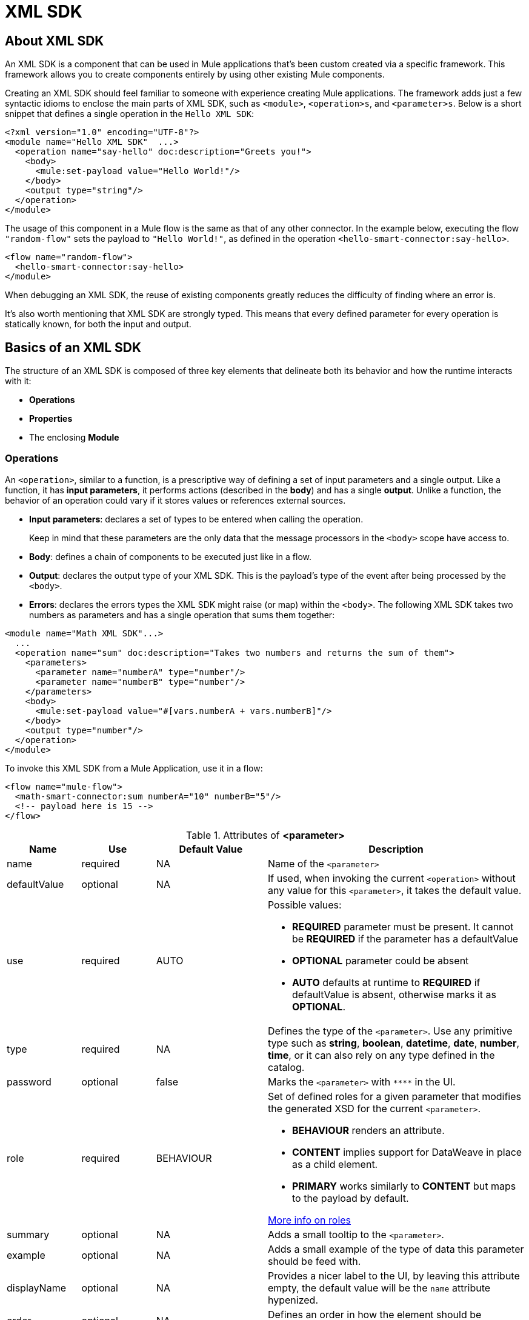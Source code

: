 = XML SDK
:keywords:

:toc:

== About XML SDK

An XML SDK is a component that can be used in Mule applications that's been custom created via a specific framework. This framework allows you to create components entirely by using other existing Mule components.

Creating an XML SDK should feel familiar to someone with experience creating Mule applications. The framework adds just a few syntactic idioms to enclose the main parts of XML SDK, such as `<module>`, `<operation>s`, and `<parameter>s`. Below is a short snippet that defines a single operation in the `Hello XML SDK`:

[source,xml,linenums]
----
<?xml version="1.0" encoding="UTF-8"?>
<module name="Hello XML SDK"  ...>
  <operation name="say-hello" doc:description="Greets you!">
    <body>
      <mule:set-payload value="Hello World!"/>
    </body>
    <output type="string"/>
  </operation>
</module>
----

The usage of this component in a Mule flow is the same as that of any other connector. In the example below, executing the flow `"random-flow"` sets the payload to `"Hello World!"`, as defined in the operation `<hello-smart-connector:say-hello>`.

[source,xml,linenums]
----
<flow name="random-flow">
  <hello-smart-connector:say-hello>
</module>
----

When debugging an XML SDK, the reuse of existing components greatly reduces the difficulty of finding where an error is.

It's also worth mentioning that XML SDK are strongly typed. This means that every defined parameter for every operation is statically known, for both the input and output.

== Basics of an XML SDK

The structure of an XML SDK is composed of three key elements that delineate both its behavior and how the runtime interacts with it:


* *Operations*
* *Properties*
* The enclosing *Module*


=== Operations

An `<operation>`, similar to a function, is a prescriptive way of defining a set of input parameters and a single output. Like a function, it has *input parameters*, it performs actions (described in the *body*) and has a single *output*. Unlike a function, the behavior of an operation could vary if it stores values or references external sources.


* *Input parameters*: declares a set of types to be entered when calling the operation.
+
Keep in mind that these parameters are the only data that the message processors in the `<body>` scope have access to.
* *Body*: defines a chain of components to be executed just like in a flow.
* *Output*: declares the output type of your XML SDK. This is the payload's type of the event after being processed by the `<body>`.
* *Errors*: declares the errors types the XML SDK might raise (or map) within the `<body>`.
The following XML SDK takes two numbers as parameters and has a single operation that sums them together:

[source,xml,linenums]
----
<module name="Math XML SDK"...>
  ...
  <operation name="sum" doc:description="Takes two numbers and returns the sum of them">
    <parameters>
      <parameter name="numberA" type="number"/>
      <parameter name="numberB" type="number"/>
    </parameters>
    <body>
      <mule:set-payload value="#[vars.numberA + vars.numberB]"/>
    </body>
    <output type="number"/>
  </operation>
</module>
----

To invoke this XML SDK from a Mule Application, use it in a flow:

[source,xml,linenums]
----
<flow name="mule-flow">
  <math-smart-connector:sum numberA="10" numberB="5"/>
  <!-- payload here is 15 -->
</flow>
----

.Attributes of *<parameter>*
[%header,cols="20,20,30,70a"]
|===
|Name | Use | Default Value | Description

|name
|required
|NA
|Name of the `<parameter>`

|defaultValue
|optional
|NA
|If used, when invoking the current `<operation>` without any value for this `<parameter>`, it takes the default value.

|use
|required
|AUTO
| Possible values:

* *REQUIRED* parameter must be present. It cannot be *REQUIRED* if the parameter has a defaultValue
* *OPTIONAL* parameter could be absent
* *AUTO* defaults at runtime to *REQUIRED* if defaultValue is absent, otherwise marks it as *OPTIONAL*.

|type
|required
|NA
|Defines the type of the `<parameter>`. Use any primitive type such as *string*, *boolean*, *datetime*, *date*, *number*, *time*, or it can also rely on any type defined in the catalog.

|password
|optional
|false
|Marks the `<parameter>` with `\****` in the UI.

|role
|required
|BEHAVIOUR
|Set of defined roles for a given parameter that modifies the generated XSD for the current `<parameter>`.

* *BEHAVIOUR* renders an attribute.
* *CONTENT* implies support for DataWeave in place as a child element.
* *PRIMARY* works similarly to *CONTENT* but maps to the payload by default.

link:https://docs.mulesoft.com/mule-sdk/v/1.1/content-parameters[More info on roles]

|summary
|optional
|NA
|Adds a small tooltip to the `<parameter>`.

|example
|optional
|NA
|Adds a small example of the type of data this parameter should be feed with.

|displayName
|optional
|NA
|Provides a nicer label to the UI, by leaving this attribute empty, the default value will be the `name` attribute hypenized.

|order
|optional
|NA
|Defines an order in how the element should be rendered in the UI.

|tab
|optional
|NA
|Defines to which group (or tab) the `<parameter>` must end in the UI.

|doc:description
|optional
|NA
|Documentation of the current `<parameter>`
|===


.Attributes of *<output>*
[%header,cols="20,20,30,70a"]
|===
|Name | Use | Default Value | Description
|type
|optional
|
| The type of the output payload data. It can be set to `void` by removing the element, which prevents the `<operation>` call from modifying the Mule event, even if its behavior includes modifying the payload.

|===

Attributes types definition are also supported by `<operation>`s, by adding an extra element `<output-attributes>` (quite similar to the `<output>` element)
.Attributes of *<output-attributes>*
[%header,cols="20,20,30,70a"]
|===
|Name | Use | Default Value | Description
|type
|optional
|
| The type of the output attributes data. It can be set to `void` by removing the element, which prevents the `<operation>` call from modifying the Mule event, even if its behavior includes modifying the payload.

|===

Both outputs (`<output>` and `<output-attributes>`) are part of the (new) `MuleMessage` that will be created as soon as the control goes back to the invoker.

.Attributes of *<error>*
[%header,cols="20,20,30,70a"]
|===
|Name | Use | Default Value | Description
|type
|required
|
|The code of the error that might be thrown (or remapped) in the `<body>`. More info about link:https://docs.mulesoft.com/mule4-user-guide/v/4.1/mule-error-concept[Mule Error concept].

|===

=== Properties

A <property> is a field meant to be defined by the user of the XML SDK, that configures it globally for the entire Mule project it's being used in.

These are similar to the parameters exposed by operations, but they act at a level that affects all instances of this XML SDK in the project, instead of just a specific operation. Like the parameters in operations, properties are usually simple types and have default values.

[TIP]
For the sake of the users of your XML SDK, you should expose just the necessary properties that they might want to edit and nothing else. Don't confuse your users by exposing internal values they can't or shouldn't change.


The following XML SDK sends requests to link:https://developer.github.com/v3/users/#get-the-authenticated-user[GitHub API V3] to retrieve an authenticated user:

[source,xml,linenums]
----
<module name="Github"  ...>
  <property name="username" type="string" doc:description="Username credential."/>
  <property name="password" type="string" password="true" doc:description="Password credential"/>

  <httpn:request-config name="github-httpreq-config" basePath="/">
    <httpn:request-connection host="api.github.com" protocol="HTTPS" port="443">
      <httpn:authentication>
        <httpn:basic-authentication username="#[vars.username]" password="#[vars.password]"/>
      </httpn:authentication>
    </httpn:request-connection>
  </httpn:request-config>

  <operation name="get-user" doc:description="Lists public and private profile information when authenticated.">
    <body>
      <httpn:request config-ref="github-httpreq-config" path="#['user/' ++ vars.username]" method="GET"/>
    </body>
    <output type="string" doc:description="User information if logged properly."/>
  </operation>
</module>
----

This sample makes use of a `<property>` that is referenced twice in the module where it's defined:

* In a global element (as the value for `http:requester-config`)
* In an operation (as the value for `config-ref`)


The mule application below makes use of this XML SDK:

[source,xml,linenums]
----
<mule ...>
  <github:config name="lautaro-github-config" username="fernandezlautaro" password="****"/>
  <flow name="test-github-flow">
    <github:get-user config-ref="lautaro-github-config"/>
  </flow>
</mule>
----

Every execution of the `"test-github-flow"` returns the GitHub information of the authenticated user:

[source,json,linenums]
----
{
  "login": "fernandezlautaro",
  "id": 4719511,
  "avatar_url": "https://avatars1.githubusercontent.com/u/4719511?v=3",
  "gravatar_id": "",
  "url": "https://api.github.com/users/fernandezlautaro",
  ...
}
----

If the right credentials aren't provided, it returns this error response from GitHub:

[source,json,linenums]
----
{
  "message": "Requires authentication",
  "documentation_url": "https://developer.github.com/v3"
}
----

*<property> attributes*
[%header,cols="20,20,30,70a"]
|===
|Name | Use | Default Value | Description

|name
|required
|NA
|Name of the `<property>`

|defaultValue
|optional
|NA
|If used, when invoking the current `<module>` without any value for this `<property>`, takes the default value.

|use
|required
|AUTO
| Possible values:

* *REQUIRED* property must be present. It cannot be *REQUIRED* if the property has a defaultValue
* *OPTIONAL* property could be absent
* *AUTO* defaults at runtime to *REQUIRED* if defaultValue is absent, otherwise marks it as *OPTIONAL*.

|type
|required
|NA
|Defines the type of the `<property>` by using any primitive type such as *string*, *boolean*, *datetime*, *date*, *number*, *time*, or it can also rely on any type defined in the catalog.

|password
|optional
|false
|Hides the value of the parameter in the UI when typing it (using `\****`).

|summary
|optional
|NA
|Adds a small tooltip to the `<parameter>`.

|example
|optional
|NA
|Adds a small example of the type of data this parameter should be feed with.

|displayName
|optional
|NA
|Provides a nicer label to the UI, by leaving this attribute empty, the default value will be the `name` attribute hypenized.

|order
|optional
|NA
|Defines an order in how the element should be rendered in the UI.

|tab
|optional
|NA
|Defines to which group (or tab) the `<parameter>` must end in the UI.

|doc:description
|optional
|NA
|Documentation of the current `<parameter>`
|===


* *Global Elements*: Mule link:https://docs.mulesoft.com/mule-user-guide/v/3.7/global-elements[Global elements], such as `<http:requester-config ../>`, to delegate connectivity to, allowing the use of any other connector in an XML SDK.

There are cases where several operations need to handle a single state between them. This is the case of a connector that handles session to an external API.

=== Module

The `<module>` element is the root element of the XML SDK, which holds the responsibility of assembling properties and operations into a single package.

*<module> attributes*
[%header,cols="20,20,30,70a"]
|===
|Name | Use | Default Value | Description

|name
|required
|NA
|Name of the `<module>`

|vendor
|optional
|"MuleSoft"
|Vendor of the XML SDK

|prefix
|optional
|NA
|Expected prefix of the module to look for when generating the schemas. If left empty it will create a default one based on the XML SDK's name attribute, by hyphenizing and escaping it.

|namespace
|optional
|NA
|Expected namespace of the module to look for when generating the schemas. If left empty it will default to http://www.mulesoft.org/schema/mule/<prefix>, where `<prefix>` is the attribute prefix attribute value.

|doc:description
|optional
|NA
|Documentation of the current `<parameter>`
|===

The way of importing the XML SDK schema in a Mule Application is by using the `namespace` attribute, as the XML schemas are dynamically generated. Lets see how `namespace`, `prefix`, and `name` attributes work together.

*<module> provides `name`, `prefix` and `namespace`*
|===
|provided values | generated values

|`name="hello with spaces"`
|`name="hello with spaces"`

|`prefix="hello-prefix"`
|`prefix="hello-prefix"`

|`namespace="http://www.mulesoft.org/schema/a/different/path/mule/hello"`
|`namespace="http://www.mulesoft.org/schema/a/different/path/mule/hello"`
|===
Generated schema location is `http://www.mulesoft.org/schema/a/different/path/mule/hello/current/mule-hello-prefix.xsd`

*<module> provides `name` and `prefix`*
|===
|provided values | generated values

|`name="hello with spaces"`
|`name="hello with spaces"`

|`prefix="hello-prefix"`
|`prefix="hello-prefix"`

|NA
|`namespace=http://www.mulesoft.org/schema/mule/hello-prefix`
|===
Generated schema location is `http://www.mulesoft.org/schema/mule/hello-prefix/current/mule-hello-prefix.xsd`

*<module> provides just `name`*
|===
|provided values | generated values

|`name="hello with spaces"`
|`name="hello with spaces"`

|NA
|`prefix="hello-with-spaces"`

|NA
|`namespace=http://www.mulesoft.org/schema/mule/hello-with-spaces`
|===
Generated schema location is `http://www.mulesoft.org/schema/mule/hello-with-spaces/current/mule-hello-with-spaces.xsd`

The following module only has a `name` attribute `name="hello with spaces"`. This means that its `prefix` is dynamically generated as `hello-with-spaces`, and its `namespace` is dynamically generated as `http://www.mulesoft.org/schema/mule/hello-with-spaces/current/mule-hello-with-spaces.xsd`. This means the Mule Application must have the a schema location pointing at a reference that matches that value.

[source,xml,linenums]
----
<module name="hello with spaces"
      xmlns:xsi="http://www.w3.org/2001/XMLSchema-instance"
      xsi:schemaLocation=" ... ">
  <operation name="an-operation" />
</module>
----

This component can be used in a Mule application as in the example below.

[source,xml,linenums]
----
<mule xmlns="http://www.mulesoft.org/schema/mule/core"
      xmlns:xsi="http://www.w3.org/2001/XMLSchema-instance"
      xmlns:hello-with-spaces="http://www.mulesoft.org/schema/mule/hello-with-spaces"
      xsi:schemaLocation="
      http://www.mulesoft.org/schema/mule/core http://www.mulesoft.org/schema/mule/core/current/mule.xsd
      http://www.mulesoft.org/schema/mule/hello-with-spaces http://www.mulesoft.org/schema/mule/hello-with-spaces/current/mule-hello-with-spaces.xsd">

    <flow name="some-flow">
        <hello-with-spaces:an-operation/>
    </flow>
</mule>
----

== Create and test an XML SDK Project
In order to be able to create an XML SDK, you need to have Maven previously installed.
Then, from a command line execute the following:
[source,json,linenums]
----
mvn archetype:generate                                       \
  -DarchetypeGroupId=org.mule.smart.connector                \
  -DarchetypeArtifactId=smart-connector-project-archetype    \
  -DarchetypeVersion=1.0.0                                   \
  -DgroupId=org.mule.smart.connector                         \
  -DartifactId=hello-smart-connector                         \
  -DmuleConnectorName=Hello
----
When prompted if the values are correct, press `enter` to continue. This maven archetype will create a stub project with the minimal amount of code to have an XML SDK and a functional test to run it.
The structure will be something like the following:
[source,xml,linenums]
----
➜  ~ tree hello-smart-connector
hello-smart-connector
├── pom.xml
├── smart-connector
│   ├── pom.xml
│   └── src
│       └── main
│           └── resources
│               └── module-Hello.xml // <1>
└── smart-connector-it
    ├── mule-application.json
    ├── pom.xml
    └── src
        ├── main
        │   └── mule
        │       └── mule-config.xml
        └── test
            └── munit
                └── assertion-munit-test.xml // <2>

10 directories, 7 files
➜  ~
----
The resource (1) `hello-smart-connector/smart-connector/src/main/resources/module-Hello.xml` defines the XML SDK root element and the (2) `hello-smart-connector/smart-connector-it/src/test/munit/assertion-munit-test.xml` an assertion operation that calls the XML SDK operation.

Running `mvn clean install` in the `hello-smart-connector` folder will create the plugin for the `Hello XML SDK` and it will also run the suite through MUnit for the operation defined in the connector.
[source,xml,linenums]
----
➜  hello-smart-connector mvn clean install
 ...
 ..
 .
[INFO] ------------------------------------------------------------------------
[INFO] Reactor Summary:
[INFO]
[INFO] Parent POM Hello XML SDK and Mule App integration test SUCCESS [  0.142 s]
[INFO] Hello XML SDK .............................. SUCCESS [  4.540 s]
[INFO] Hello XML SDK Mule Application Integration Test SUCCESS [ 33.389 s]
[INFO] ------------------------------------------------------------------------
[INFO] BUILD SUCCESS
[INFO] ------------------------------------------------------------------------
[INFO] Total time: 39.166 s
[INFO] Finished at: 2017-06-14T22:07:42-03:00
[INFO] Final Memory: 61M/928M
[INFO] ------------------------------------------------------------------------
➜  hello-smart-connector
----
[NOTE]
Due to small issues with Aether and how MUnit works, building the `hello-smart-connector` might produce a `FAILURE` in the `Hello XML SDK Mule Application Integration Test` project.
If that happens, then to fix it just run `mvn clean install` from the subfolder `smart-connector-it` rather than the parent `hello-smart-connector` folder.


== Relying on other Connectors
We previously show that it is possible to leverage code into a working connector from an XML SDK, which is quite similar to what happens in a Mule Application.
In order to properly consume other connector from within an XML SDK is:

*1)* Add the dependency into the XML SDK POM file.
Lets say a specific connector needs the HTTP Connector and the OAuth module, then it needs to add the following dependencies into the XML SDK:
[source,xml,linenums]
----
<dependencies>
  <dependency>
    <groupId>org.mule.connectors</groupId>
    <artifactId>mule-http-connector</artifactId>
    <version>0.8.0-SNAPSHOT</version>
    <classifier>mule-plugin</classifier>
    <scope>compile</scope>
  </dependency>
  <dependency>
    <groupId>org.mule.modules</groupId>
    <artifactId>mule-oauth-module</artifactId>
    <version>0.8.0-SNAPSHOT</version>
    <classifier>mule-plugin</classifier>
    <scope>compile</scope>
  </dependency>
</dependencies>
----
*2)* Add the proper schema location into the `<module>` root element.
[source,xml,linenums]
----
<module name="Hello XML SDK" prefix="module-hello"
    ...
    xmlns:httpn="http://www.mulesoft.org/schema/mule/http"
    xmlns:oauth="http://www.mulesoft.org/schema/mule/oauth"
    xsi:schemaLocation=" ...
 http://www.mulesoft.org/schema/mule/http http://www.mulesoft.org/schema/mule/http/current/mule-http.xsd
 http://www.mulesoft.org/schema/mule/oauth http://www.mulesoft.org/schema/mule/oauth/current/mule-oauth.xsd">
 ...
  <!-- use of the HTTP and OAuth connector -->
</module>
----

== Relying on operations defined in the same module
There will be scenarios where some operations will have repeated message processors, to which we could rely if they were encapsulated in an new operation and call it from other places.
All the `<operation>`s defined in a `<module>` could be reused in *that same* `<module>` if they don't have cyclic dependencies.
Lets assume there's a `<module>` that does some inserts and updates but first validates the input parameters, something like the following module:
[source,xml,linenums]
----
<?xml version="1.0" encoding="UTF-8"?>
<module name="module-calling-operations-within-module"
        xmlns="http://www.mulesoft.org/schema/mule/module"
        xmlns:mule="http://www.mulesoft.org/schema/mule/core"
        xmlns:xsi="http://www.w3.org/2001/XMLSchema-instance"
        xsi:schemaLocation="
           http://www.mulesoft.org/schema/mule/module http://www.mulesoft.org/schema/mule/module/current/mule-module.xsd
           http://www.mulesoft.org/schema/mule/core http://www.mulesoft.org/schema/mule/core/current/mule.xsd">

    <operation name="validate-and-insert">
        <parameters>
            <parameter name="name" type="string"/>
        </parameters>
        <body>
            <!-- validate the 'name' != null -->
            <!-- validate the 'name' wasn't already added -->
            <!-- validate the 'name' matches some criteria -->
            <!-- validate the 'name' ... and so on -->
            <db:insert config-ref="dbConfig..">
                <db:sql>INSERT INTO PLANET(NAME) VALUES (:name)</db:sql>
                <db:input-parameters>#[{ 'name' : vars.name }]</db:input-parameters>
            </db:insert>
        </body>
    </operation>

    <operation name="validate-and-update">
        <parameters>
            <parameter name="originalName" type="string"/>
            <parameter name="newName" type="string"/>
        </parameters>
        <body>
            <!-- validate the 'newName' and 'originalName' != null -->
            <!-- validate the 'newName' and 'originalName' wasn't already added -->
            <!-- validate the 'newName' and 'originalName' matches some criteria -->
            <!-- validate the 'newName' and 'originalName' ... and so on -->
            <db:update config-ref="dbConfig..">
                <db:sql>update PLANET set NAME= :newName where NAME=':originalName'</db:sql>
                <db:input-parameters>#[{'originalName' : vars.originalName, 'newName' : vars.newName}]</db:input-parameters>
            </db:update>
        </body>
    </operation>
</module>
----

Notice how the validations are repeated among the operations `validate-and-insert` and `validate-and-update` (even also within the same `validate-and-update` but with two different parameters) are repeated. That could be improved by adding a third `validate` operation and call it from the ones already defined:
[source,xml,linenums]
----
    <operation name="validate">
        <parameters>
            <parameter name="aParameter" type="string"/>
        </parameters>
        <body>
            <!-- validate the 'aParameter' != null -->
            <!-- validate the 'aParameter' wasn't already added -->
            <!-- validate the 'aParameter' matches some criteria -->
            <!-- validate the 'aParameter' ... and so on -->
        </body>
    </operation>
----

In order to properly consume other operations from within a `<module>` the following steps must be done:

*1)* Add a XML namespace `xmlns:tns` (and a new value to the `schemaLocation`) attribute to the `<module>`, which value must map the target namespace of the current module (already explained in the *Module* section).
*2)* Call the operations by using the `tns` prefix and following by the name of the operation. Notice that the `config-ref` should not be there, as this is a reference to the *same* module, which implies all global instances will be shared among operations.

The complete module will be something like the following:
[source,xml,linenums]
----
<?xml version="1.0" encoding="UTF-8"?>
<module name="module-calling-operations-within-module"
        xmlns="http://www.mulesoft.org/schema/mule/module"
        xmlns:mule="http://www.mulesoft.org/schema/mule/core"
        xmlns:tns="http://www.mulesoft.org/schema/mule/module-calling-operations-within-module"
        xmlns:xsi="http://www.w3.org/2001/XMLSchema-instance"
        xsi:schemaLocation="
           http://www.mulesoft.org/schema/mule/module http://www.mulesoft.org/schema/mule/module/current/mule-module.xsd
           http://www.mulesoft.org/schema/mule/core http://www.mulesoft.org/schema/mule/core/current/mule.xsd
           http://www.mulesoft.org/schema/mule/module-calling-operations-within-module http://www.mulesoft.org/schema/mule/module-calling-operations-within-module/current/mule-module-calling-operations-within-module.xsd">

    <operation name="validate-and-insert">
        <parameters>
            <parameter name="name" type="string"/>
        </parameters>
        <body>
            <tns:validate aParameter="#[vars.name]"/>
            <db:insert config-ref="dbConfig..">
                <db:sql>INSERT INTO PLANET(NAME) VALUES (:name)</db:sql>
                <db:input-parameters>#[{ 'name' : vars.name }]</db:input-parameters>
            </db:insert>
        </body>
    </operation>

    <operation name="validate-and-update">
        <parameters>
            <parameter name="originalName" type="string"/>
            <parameter name="newName" type="string"/>
        </parameters>
        <body>
            <tns:validate aParameter="#[vars.originalName]"/>
            <tns:validate aParameter="#[vars.newName]"/>
            <db:update config-ref="dbConfig..">
                <db:sql>update PLANET set NAME= :newName where NAME=':originalName'</db:sql>
                <db:input-parameters>#[{'originalName' : vars.originalName, 'newName' : vars.newName}]</db:input-parameters>
            </db:update>
        </body>
    </operation>

    <operation name="validate">
        <parameters>
            <parameter name="aParameter" type="string"/>
        </parameters>
        <body>
            <!-- validate the 'aParameter' != null -->
            <!-- validate the 'aParameter' wasn't already added -->
            <!-- validate the 'aParameter' matches some criteria -->
            <!-- validate the 'aParameter' ... and so on -->
        </body>
    </operation>
</module>
----

== Providing Test Connection
When consuming a connector is really helpful to provide some feedback at design time if the attributes of a global element are feed with wrong values, such as wrong username/password, bad URLs, etc. As everything in a `<module>`, to provide test connection it will rely on the global elements that are being used, which implies that if no global element is used no test connection feature for the current module.
Let's take a simple example of a `<module name="module-using-file">` that depends on the File connector (which provides test connection), by having the element of `file:connection` the module will pick it up, and it will default its test connectivity to the internal File configuration.
[source,xml,linenums]
----
<?xml version="1.0" encoding="UTF-8"?>
<module name="module-using-file"  xmlns:xsi="http://www.w3.org/2001/XMLSchema-instance"
        xmlns="http://www.mulesoft.org/schema/mule/module"
        xmlns:file="http://www.mulesoft.org/schema/mule/file"
        xsi:schemaLocation="
           http://www.mulesoft.org/schema/mule/module http://www.mulesoft.org/schema/mule/module/current/mule-module.xsd
           http://www.mulesoft.org/schema/mule/file http://www.mulesoft.org/schema/mule/file/current/mule-file.xsd">

    <property name="workingDir" type="string"/>
    <file:config name="fileConfig">
        <file:connection workingDir="#[vars.workingDir]"/>
    </file:config>
</module>
----
From the UI, when doing test connection to the connector `module-using-file`, it will delegate it to the global element encapsulated by `fileConfig`.
If two, or more, global elements are being used in a `<module>` and provide test connection, while building the connector will show an error to force the developer mark a specific global element as the one to produce the test connection with `xmlns:connection="true"`. In the following connector there are two global elements that support test connection, and because of it the first one was marked for test connectivity by adding the mentioned `xmlns:connection="true"` attribute:
[source,xml,linenums]
----
<?xml version="1.0" encoding="UTF-8"?>
<module name="module-using-file"  xmlns:xsi="http://www.w3.org/2001/XMLSchema-instance"
        xmlns="http://www.mulesoft.org/schema/mule/module"
        xmlns:file="http://www.mulesoft.org/schema/mule/file"
        xsi:schemaLocation="
           http://www.mulesoft.org/schema/mule/module http://www.mulesoft.org/schema/mule/module/current/mule-module.xsd
           http://www.mulesoft.org/schema/mule/file http://www.mulesoft.org/schema/mule/file/current/mule-file.xsd">

    <property name="workingDir" type="string"/>

    <!-- notice how the following global element is marked for test connection -->
    <file:config name="fileConfig" xmlns:connection="true">
        <file:connection workingDir="#[vars.workingDir]"/>
    </file:config>

    <file:config name="anotherFileConfig">
        <file:connection workingDir="#[vars.workingDir]"/>
    </file:config>
</module>
----

== Handling errors
In some cases operations within the `<body>` will thrown error codes that should not be propagated as is, in which case they must be remapped to something more meaningful, while other scenarios might be preconditions inside the `<operation>`.
To handle the further XML SDK will rely on link:https://docs.mulesoft.com/mule4-user-guide/v/4.1/mule-error-concept#about-error-mappings[error mappings] and to the further with the link:https://docs.mulesoft.com/mule4-user-guide/v/4.1/raise-error-component-reference[raise error component].

Let's see a sample of doing an error mapping in an operation that divides two numbers
[source,xml,linenums]
----
<module name="Math XML SDK"...>
  ...
  <operation name="div" doc:description="Takes two numbers and returns the division of them">
    <parameters>
      <parameter name="numberA" type="number"/>
      <parameter name="numberB" type="number"/>
    </parameters>
    <body>
      <mule:set-payload value="#[vars.numberA / vars.numberB]"/>
    </body>
    <output type="number"/>
  </operation>
</module>
----
If the divisor `numberB` is zero, the `div` operation will end up in a runtime error with the `MULE:EXPRESSION` which message will be `Division by zero`, propagating the `MULE:EXPRESSION` won't fit in a `Math XML SDK` module as it's not specific enough.


Taking the previous explanation, we will rely on the *error mapping* feature to handle the native runtime `MULE:EXPRESSION` error to deliver a custom error so that the result of calling the `div` operation ends up in a `MATH-XML-SDK:DIVISION_BY_ZERO`:
[source,xml,linenums]
----
<module name="Math XML SDK"...>
  ...
  <operation name="div" doc:description="Takes two numbers and returns the division of them">
    <parameters>
      <parameter name="numberA" type="number"/>
      <parameter name="numberB" type="number"/>
    </parameters>
    <body>
      <mule:set-payload value="#[vars.numberA / vars.numberB]">
        <mule:error-mapping targetType="DIVISION_BY_ZERO" sourceType="MULE:EXPRESSION"/>
      </mule:set-payload>
    </body>
    <output type="number"/>
  </operation>
  <errors>
    <error type="DIVISION_BY_ZERO"/>
  </errors>
</module>
----

The same error could be achieved by executing a validation before the evaluation of the expression `#[vars.numberA / vars.numberB]`, in which if it will fail by raising a new error `MATH-XML-SDK:DIVISION_BY_ZERO` as follow:
[source,xml,linenums]
----
<module name="Math XML SDK"...>
  ...
  <operation name="div" doc:description="Takes two numbers and returns the division of them">
    <parameters>
      <parameter name="numberA" type="number"/>
      <parameter name="numberB" type="number"/>
    </parameters>
    <body>
      <mule:choice>
        <mule:when expression="#[vars.customError]">
          <mule:raise-error type="MATH-XML-SDK:DIVISION_BY_ZERO" description="Division by zero"/>
        </mule:when>
      </mule:choice>
      <mule:set-payload value="#[vars.numberA / vars.numberB]" />
    </body>
    <output type="number"/>
  </operation>
  <errors>
    <error type="DIVISION_BY_ZERO"/>
  </errors>
</module>
----

== XML SDK' Catalog
The provided types for either a `<property>`/`<parameter>` are just some primitive types: *string*, *boolean*, *number*, *date*, *datetime*, *localdatetime*, *time*, *localtime*, *timezone*, *binary*, *any*, *regex*.

There are other scenarios where it is possible to define types much more complex structure than those, to which we provide a way to inject a custom catalog with predefined types. To do so, we will create a file `hello-smart-connector/smart-connector/src/main/resources/module-Hello-catalog.xml` with the following content:
[source,xml,linenums]
----
<?xml version="1.0" encoding="UTF-8"?>
<catalogs xmlns="http://www.mulesoft.org/schema/mule/types" >
    <catalog name="PersonXsdType" format="application/xml">
        <schema format="application/xml+schema" location="./person-schema.xsd" />
    </catalog>
    <catalog name="PersonJsonType" format="application/json">
        <schema format="application/json+schema" location="./person-schema.json" />
    </catalog>
</catalogs>
----
Under `hello-smart-connector/smart-connector/src/main/resources/` we will also create two more files. The `hello-smart-connector/smart-connector/src/main/resources/person-schema.xsd` (same name defined in the catalog) with the following content:
[source,xml,linenums]
----
<xs:schema targetNamespace="http://uri" attributeFormDefault="unqualified" elementFormDefault="qualified" xmlns:xs="http://www.w3.org/2001/XMLSchema">
  <xs:element name="Person">
    <xs:complexType>
      <xs:sequence>
        <xs:element type="xs:string" name="name"/>
        <xs:element type="xs:string" name="lastName"/>
        <xs:element type="xs:integer" name="age"/>
      </xs:sequence>
    </xs:complexType>
  </xs:element>
</xs:schema>
----
The `hello-smart-connector/smart-connector/src/main/resources/person-schema.json` (same name defined in the catalog) with the following content:
[source,json,linenums]
----
{
  "type": "object",
  "properties": {
    "age": {
      "type": "integer"
    },
    "name": {
      "type": "string"
    },
    "lastname": {
      "type": "string"
    }
  },
  "additionalProperties": false
}
----
The structure of the `tree hello-smart-connector/smart-connector` folder will be as follow:
[source,json,linenums]
----
➜  ~ tree hello-smart-connector/smart-connector
hello-smart-connector/smart-connector
├── pom.xml
└── src
    └── main
        └── resources
            ├── module-Hello-catalog.xml
            ├── module-Hello.xml
            ├── person-schema.json
            └── person-schema.xsd
----
Once placed, we can start leveraging `type`s to the defined ones in the catalog as well as the primitive ones (*string*, *integer*, *boolean*, etc.), which in this scenario are `PersonXsdType` and `PersonJsonType` by just adding an operations such as:
[source,xml,linenums]
----
<module name="Hello XML SDK" prefix="module-hello" ... >
  ...
  <operation name="person-xml-to-json" doc:description="Takes a Person in XML format and translates it to JSON">
    <parameters>
      <parameter name="content" type="PersonXsdType::{http://uri}Person"/>
    </parameters>
    <body>
      <ee:transform>
        <ee:set-payload><![CDATA[
          %dw 2.0
          %output application/json encoding='UTF-8'
          ---
          {
            "name" : vars.content.person.name,
            "lastname" : vars.content.person.lastName,
            "age" : vars.content.person.age as Number
          }
          ]]></ee:set-payload>
      </ee:transform>
    </body>
    <output type="PersonJsonType"/>
  </operation>
  <operation name="person-json-to-xml" doc:description="Takes a Person in JSON format and translates it to XML">
    <parameters>
      <parameter name="content" type="PersonJsonType"/>
    </parameters>
    <body>
      <ee:transform>
        <ee:set-payload><![CDATA[
          %dw 2.0
          %output application/xml
          ---
          person : vars.content
          ]]></ee:set-payload>
      </ee:transform>
    </body>
    <output type="PersonXsdType::{http://uri}Person"/>
    </operation>
<module/>
----
Notice that when using the JSON schema from the catalog, the value of `type` is the name of it (`PersonJsonType`), but when using the XML schema we need to append two colons `::` to it and the qname reference to the element, which in this particular case happens to be `{http://uri}Person`, ending in `PersonXsdType::{http://uri}Person`.

To use DataWeave we would also need to add an extra dependency to our XML SDK, so that when reading the `<ee:transform ..>` the mandatory schema (`mule-ee.xsd`) can be found:
[source,xml,linenums]
----
<dependency>
    <groupId>com.mulesoft.mule.runtime.modules</groupId>
    <artifactId>mule-module-spring-config-ee</artifactId>
    <version>${mule.version}</version>
    <scope>provided</scope>
</dependency>
----
To use the above operations, we would need to properly feed the values and execute them as follow:
[source,xml,linenums]
----
<mule ...>
  <flow name="person-xml-2-json-flow">
    <!-- create a XML Person and store it in the payload -->
    <ee:transform>
      <ee:set-payload><![CDATA[
        %dw 2.0
        %output application/xml
        ---
        person : {
          name : "Lautaro",
          lastName: "Fernandez",
          age : 54
        }
        ]]></ee:set-payload>
    </ee:transform>
    <!-- call the operation -->
    <module-hello:person-xml-to-json content="#[payload]"/>
    <!-- at this point, the payload is a JSON Person -->
  </flow>

  <flow name="person-json-2-xml-flow">
    <!-- create a JSON Person and store it in the payload -->
    <ee:transform>
      <ee:set-payload><![CDATA[
        %dw 2.0
        %output application/json
        ---
        {
          name : "Lautaro",
          lastName: "Fernandez",
          age : 54
        }
        ]]></ee:set-payload>
    </ee:transform>
    <!-- call the operation -->
    <module-hello:person-json-to-xml content="#[payload]"/>
    <!-- at this point, the payload is a XML Person -->
  </flow>
</mule>
----
It might be common that for parameterizing values that are not primitive types, the defined `<operation>` declare them as `role="CONTENT"` so that it won't be mandatory to use an extra processor in the `<flow>` to call the operation. Taking the `person-xml-to-json` operation, we will add the extra attribute to the `content` parameter:
[source,xml,linenums]
----
<module name="Hello XML SDK" prefix="module-hello" ... >
  ...
  <operation name="person-xml-to-json" doc:description="Takes a Person in XML format and translates it to JSON">
    <parameters>
      <parameter name="content" type="PersonXsdType::{http://uri}Person" role="CONTENT"/>
    </parameters>
    <body>
      <ee:transform>
        <ee:set-payload><![CDATA[
          %dw 2.0
          %output application/json encoding='UTF-8'
          ---
          {
            "name" : vars.content.person.name,
            "lastname" : vars.content.person.lastName,
            "age" : vars.content.person.age as Number
          }
          ]]></ee:set-payload>
      </ee:transform>
    </body>
    <output type="PersonJsonType"/>
  </operation>
  ...
<module/>
----
To use the above operations, we would need to properly feed the values and execute them as follow:
[source,xml,linenums]
----
<mule ...>
  <flow name="person-xml-2-json-using-content-flow">
    <!-- call the operation -->
    <module-hello:person-xml-to-json>
      </module-hello:content><![CDATA[
        %dw 2.0
        %output application/xml
        ---
        person : {
          name : "Lautaro",
          lastName: "Fernandez",
          age : 54
        }]]>
      </module-hello:content>
    </module-hello:person-xml-to-json>
    <!-- at this point, the payload is a JSON Person -->
  </flow>
  ..
</mule>
----

== XML SDK' Working Samples
In *https://github.com/mulesoft-labs/smart-connectors-integration-tests* there are more samples with different types of XML SDK (depending on DataWeave, HTTP Connector, File Connector, Validation Module, etc.) with some Mule Applications that depend on them:

=== Using Core Components
Location `link:https://github.com/mulesoft-labs/smart-connectors-integration-tests/tree/master/smart-connectors/smart-connector-using-core[smart-connectors/smart-connector-using-core]`: depends on just core components, e.g.: `mule:set-payload`
[source,xml,linenums]
----
<?xml version="1.0" encoding="UTF-8"?>
<module name="module-using-core"
        doc:description="This module relies entirely in runtime provided components (no other Plugin dependencies)"

        xmlns="http://www.mulesoft.org/schema/mule/module"
        xmlns:mule="http://www.mulesoft.org/schema/mule/core"
        xmlns:doc="http://www.mulesoft.org/schema/mule/documentation"
        xmlns:xsi="http://www.w3.org/2001/XMLSchema-instance"
        xsi:schemaLocation="
           http://www.mulesoft.org/schema/mule/module http://www.mulesoft.org/schema/mule/module/current/mule-module.xsd
           http://www.mulesoft.org/schema/mule/core http://www.mulesoft.org/schema/mule/core/current/mule.xsd">

    <operation name="set-payload-hardcoded" doc:description="Sets the payload to the String value 'Wubba Lubba Dub Dub'">
        <body>
            <mule:set-payload value="Wubba Lubba Dub Dub"/>
        </body>
        <output type="string" doc:description="Payload's output"/>
    </operation>

    <operation name="set-payload-hardcoded-two-times" doc:description="Sets the payload to the String value 'Wubba Lubba Dub Dub'">
        <body>
            <mule:set-payload value="Wubba Lubba Dub Dub"/>
            <mule:set-payload value="#[payload ++ 'Dub Dub']"/>
        </body>
        <output type="string" doc:description="Payload's output"/>
    </operation>

 </module>
----
=== Using JSON custom types
Location `link:https://github.com/mulesoft-labs/smart-connectors-integration-tests/tree/master/smart-connectors/smart-connector-using-custom-types-json[smart-connectors/smart-connector-using-custom-types-json]`: depends on JSON types
[source,xml,linenums]
----
<?xml version="1.0" encoding="UTF-8"?>
<module name="module-using-custom-types-json"
        doc:description="This module relies entirely in runtime provided components (no other Plugin dependencies)"

        xmlns="http://www.mulesoft.org/schema/mule/module"
        xmlns:mule="http://www.mulesoft.org/schema/mule/core"
        xmlns:doc="http://www.mulesoft.org/schema/mule/documentation"
        xmlns:xsi="http://www.w3.org/2001/XMLSchema-instance"
        xsi:schemaLocation="
           http://www.mulesoft.org/schema/mule/module http://www.mulesoft.org/schema/mule/module/current/mule-module.xsd
           http://www.mulesoft.org/schema/mule/core http://www.mulesoft.org/schema/mule/core/current/mule.xsd">

    <operation name="set-payload-hardcoded" doc:description="Sets the payload to the String value 'Wubba Lubba Dub Dub'">
        <body>
            <mule:set-payload value="Wubba Lubba Dub Dub"/>
        </body>
        <output type="a-custom-type" doc:description="Payload's output"/>
    </operation>
 </module>
----
Catalog
[source,xml,linenums]
----
<?xml version="1.0" encoding="UTF-8"?>
<catalogs xmlns="http://www.mulesoft.org/schema/mule/types" >
    <catalog name="a-custom-type" format="application/json">
        <schema format="application/json+schema" location="./a-custom-type-schema.json" />
    </catalog>
</catalogs>
----
Schema
[source,xml,linenums]
----
{
  "type": "object",
  "properties": {
    "number": {
      "type": "number"
    },
    "street_name": {
      "type": "string"
    },
    "street_type": {
      "type": "string",
      "enum": [
        "Street",
        "Avenue",
        "Boulevard"
      ]
    }
  },
  "additionalProperties": false
}
----
=== Using XML custom types
Location `link:https://github.com/mulesoft-labs/smart-connectors-integration-tests/tree/master/smart-connectors/smart-connector-using-custom-types-xsd[smart-connectors/smart-connector-using-custom-types-xsd]`: depends on XML types
[source,xml,linenums]
----
<?xml version="1.0" encoding="UTF-8"?>
<module name="module-using-custom-types-xsd"
        doc:description="This module relies entirely in runtime provided components (no other Plugin dependencies)"

        xmlns="http://www.mulesoft.org/schema/mule/module"
        xmlns:mule="http://www.mulesoft.org/schema/mule/core"
        xmlns:doc="http://www.mulesoft.org/schema/mule/documentation"
        xmlns:xsi="http://www.w3.org/2001/XMLSchema-instance"
        xsi:schemaLocation="
           http://www.mulesoft.org/schema/mule/module http://www.mulesoft.org/schema/mule/module/current/mule-module.xsd
           http://www.mulesoft.org/schema/mule/core http://www.mulesoft.org/schema/mule/core/current/mule.xsd">

    <operation name="operation-with-custom-types">
        <parameters>
            <parameter name="value" type="XsdType1::Root"/>
        </parameters>
        <body>
            <mule:set-payload value="hello world!"/>
        </body>
        <output type="string"/>
    </operation>

 </module>
----
Catalog
[source,xml,linenums]
----
<?xml version="1.0" encoding="UTF-8"?>
<catalogs xmlns="http://www.mulesoft.org/schema/mule/types" >
    <catalog name="XsdType1" format="application/xml">
        <schema format="application/xml+schema" location="./type1-schema.xsd" />
    </catalog>
</catalogs>
----
Schema 1
[source,xml,linenums]
----
<xs:schema attributeFormDefault="unqualified" elementFormDefault="qualified" xmlns:xs="http://www.w3.org/2001/XMLSchema">
    <xs:element name="Root">
        <xs:complexType>
            <xs:annotation>
                <xs:documentation xml:lang="en">
                    A user with all the information
                </xs:documentation>
            </xs:annotation>
            <xs:sequence>
                <xs:element type="xs:string" name="name"/>
                <xs:element type="xs:string" name="lastName"/>
                <xs:element type="xs:boolean" name="male"/>
                <xs:element type="xs:integer" name="age"/>
            </xs:sequence>
        </xs:complexType>
    </xs:element>
</xs:schema>
----
=== Using DataWeave
Location `link:https://github.com/mulesoft-labs/smart-connectors-integration-tests/tree/master/smart-connectors/smart-connector-using-dw[smart-connectors/smart-connector-using-dw]`: depends on DataWeave, e.g.: `ee:transform`
[source,xml,linenums]
----
<?xml version="1.0" encoding="UTF-8"?>
<module name="module-using-dw"
        doc:description="This module relies entirely in runtime provided components (no other Plugin dependencies) and DW"

        xmlns="http://www.mulesoft.org/schema/mule/module"
        xmlns:mule="http://www.mulesoft.org/schema/mule/core"
        xmlns:ee="http://www.mulesoft.org/schema/mule/ee/core"
        xmlns:doc="http://www.mulesoft.org/schema/mule/documentation"
        xmlns:xsi="http://www.w3.org/2001/XMLSchema-instance"
        xsi:schemaLocation="
           http://www.mulesoft.org/schema/mule/module http://www.mulesoft.org/schema/mule/module/current/mule-module.xsd
           http://www.mulesoft.org/schema/mule/core http://www.mulesoft.org/schema/mule/core/current/mule.xsd
           http://www.mulesoft.org/schema/mule/ee/core http://www.mulesoft.org/schema/mule/ee/core/current/mule-ee.xsd">

    <operation name="set-payload-through-dw" doc:description="Sets the payload to the String value 'Wubba Lubba Dub Dub'">
        <body>
            <ee:transform>
                <ee:set-payload><![CDATA[
                    %dw 2.0
                    %output application/json encoding='UTF-8'
                    ---
                    'Wubba Lubba Dub Dub'
            ]]></ee:set-payload>
            </ee:transform>
        </body>
        <output type="string" doc:description="Payload's output"/>
    </operation>
 </module>
----
=== Using File Connector
Location `link:https://github.com/mulesoft-labs/smart-connectors-integration-tests/tree/master/smart-connectors/smart-connector-using-file[smart-connectors/smart-connector-using-file]`: depends on File Connector, e.g.: `file:list`
[source,xml,linenums]
----
<?xml version="1.0" encoding="UTF-8"?>
<module name="module-using-file"

        xmlns="http://www.mulesoft.org/schema/mule/module"
        xmlns:file="http://www.mulesoft.org/schema/mule/file"
        xmlns:xsi="http://www.w3.org/2001/XMLSchema-instance"
        xsi:schemaLocation="
           http://www.mulesoft.org/schema/mule/module http://www.mulesoft.org/schema/mule/module/current/mule-module.xsd
           http://www.mulesoft.org/schema/mule/file http://www.mulesoft.org/schema/mule/file/current/mule-file.xsd">

    <property name="workingDir" type="string"/>
    <property name="filenamePattern" type="string"/>

    <file:config name="file">
        <file:connection workingDir="#[vars.workingDir]"/>
    </file:config>
    <file:matcher name="globalMatcher" directories="REQUIRE" filenamePattern="#[vars.filenamePattern]" />

    <operation name="list">
        <parameters>
            <parameter name="path" type="string"/>
        </parameters>
        <body>
            <file:list directoryPath="#[vars.path]" config-ref="file" matcher="globalMatcher"/>
        </body>
        <output type="string"/>
    </operation>

 </module>
----
=== Using HTTP Connector
Location `link:https://github.com/mulesoft-labs/smart-connectors-integration-tests/tree/master/smart-connectors/smart-connector-using-http[smart-connectors/smart-connector-using-http]`: depends on HTTP Connector, e.g.: `http:requester`
[source,xml,linenums]
----
<?xml version="1.0" encoding="UTF-8"?>
<module name="module-using-http"

        xmlns="http://www.mulesoft.org/schema/mule/module"
        xmlns:mule="http://www.mulesoft.org/schema/mule/core"
        xmlns:doc="http://www.mulesoft.org/schema/mule/documentation"
        xmlns:httpn="http://www.mulesoft.org/schema/mule/http"
        xmlns:xsi="http://www.w3.org/2001/XMLSchema-instance"
        xsi:schemaLocation="
           http://www.mulesoft.org/schema/mule/module http://www.mulesoft.org/schema/mule/module/current/mule-module.xsd
           http://www.mulesoft.org/schema/mule/core http://www.mulesoft.org/schema/mule/core/current/mule.xsd
           http://www.mulesoft.org/schema/mule/http http://www.mulesoft.org/schema/mule/http/current/mule-http.xsd">

    <property name="username" type="string" doc:description="the login user credential."/>
    <property name="password" type="string" password="true" doc:description="the login password credential"/>

    <httpn:request-config name="github-httpreq-config" basePath="/">
        <httpn:request-connection host="api.github.com" protocol="HTTPS" port="443">
            <httpn:authentication>
                <httpn:basic-authentication username="#[vars.username]" password="#[vars.password]"/>
            </httpn:authentication>
        </httpn:request-connection>
    </httpn:request-config>

    <operation name="search-issues" doc:description="Get a list of Issue objects that match the specified filter data">
        <parameters>
            <parameter name="repo" type="string" doc:description="the repository name"/>
            <parameter name="since" type="string" defaultValue="2017-02-06T09:29:49Z" doc:description="date from which restoring issues, sample: 2016-07-31T12:37:07Z"/>
        </parameters>
        <body>
            <mule:logger level="ERROR" doc:name="Logger" message="#['repo:[' ++ vars.repo + '], since:[' + vars.since ++']']" />
            <httpn:request config-ref="github-httpreq-config" path="search/issues" method="GET" >
                <httpn:query-params>
                    #[{q : 'repo: $(vars.repo) created:>=$(vars.since)', type: 'Issues'}]
                </httpn:query-params>
            </httpn:request>
            <mule:set-payload value="#[payload]" mimeType="application/json" />
        </body>
        <output type="string" doc:description="List of issues"/>
    </operation>

 </module>
----
=== Using other XML SDK
Location `link:https://github.com/mulesoft-labs/smart-connectors-integration-tests/tree/master/smart-connectors/smart-connector-using-smart-connector[smart-connectors/smart-connector-using-smart-connector]`: depends on another XML SDK (particularly, it relies on the first one of this set of samples)
[source,xml,linenums]
----
<?xml version="1.0" encoding="UTF-8"?>
<module name="module-using-smart-connector"

        xmlns="http://www.mulesoft.org/schema/mule/module"
        xmlns:module-using-core="http://www.mulesoft.org/schema/mule/module-using-core"
        xmlns:xsi="http://www.w3.org/2001/XMLSchema-instance"
        xsi:schemaLocation="
           http://www.mulesoft.org/schema/mule/module http://www.mulesoft.org/schema/mule/module/current/mule-module.xsd
           http://www.mulesoft.org/schema/mule/module-using-core http://www.mulesoft.org/schema/mule/module-using-core/current/module-using-core.xsd">

    <operation name="proxy-set-payload-hardcoded">
        <body>
            <module-using-core:set-payload-hardcoded/>
        </body>
        <output type="string"/>
    </operation>

 </module>
----
=== Using Validation Module
Location `link:https://github.com/mulesoft-labs/smart-connectors-integration-tests/tree/master/smart-connectors/smart-connector-using-validation[smart-connectors/smart-connector-using-validation]`: depends on Validation Module, e.g.: `validation:is-email`
[source,xml,linenums]
----
<?xml version="1.0" encoding="UTF-8"?>
<module name="module-using-validation"

        xmlns="http://www.mulesoft.org/schema/mule/module"
        xmlns:validation="http://www.mulesoft.org/schema/mule/validation"
        xmlns:xsi="http://www.w3.org/2001/XMLSchema-instance"
        xsi:schemaLocation="
           http://www.mulesoft.org/schema/mule/module http://www.mulesoft.org/schema/mule/module/current/mule-module.xsd
           http://www.mulesoft.org/schema/mule/validation http://www.mulesoft.org/schema/mule/validation/current/mule-validation.xsd">

    <operation name="is-really-email">
        <parameters>
            <parameter name="inputEmail" type="string"/>
        </parameters>
        <body>
            <validation:is-email email="#[vars.inputEmail]"/>
        </body>
        <output type="boolean"/>
    </operation>

 </module>
----

== XML SDK limitations
The following items are limitations that might be supported in a future, but they are not planned:

* Support inbound operations. XML SDK will only provide outbound operations, not sources (aka:`<scheduler>`), neither routers.
* Operations will not support recursive calls.

== See Also
???